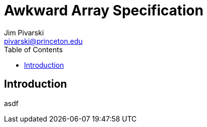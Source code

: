 = Awkward Array Specification
:Author: Jim Pivarski
:Email: pivarski@princeton.edu
:Date: December 2018
:Revision: 0.1
:toc:

== Introduction

asdf
